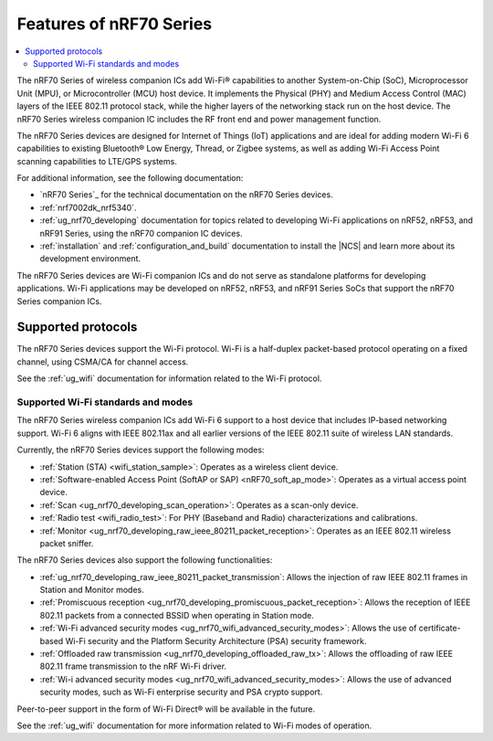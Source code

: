 .. _ug_nrf70_features:

Features of nRF70 Series
########################

.. contents::
    :local:
    :depth: 2

The nRF70 Series of wireless companion ICs add Wi-Fi® capabilities to another System-on-Chip (SoC), Microprocessor Unit (MPU), or Microcontroller (MCU) host device.
It implements the Physical (PHY) and Medium Access Control (MAC) layers of the IEEE 802.11 protocol stack, while the higher layers of the networking stack run on the host device.
The nRF70 Series wireless companion IC includes the RF front end and power management function.

The nRF70 Series devices are designed for Internet of Things (IoT) applications and are ideal for adding modern Wi-Fi 6 capabilities to existing Bluetooth® Low Energy, Thread, or Zigbee systems, as well as adding Wi-Fi Access Point scanning capabilities to LTE/GPS systems.

For additional information, see the following documentation:

* `nRF70 Series`_ for the technical documentation on the nRF70 Series devices.
* :ref:`nrf7002dk_nrf5340`.
* :ref:`ug_nrf70_developing` documentation for topics related to developing Wi-Fi applications on nRF52, nRF53, and nRF91 Series, using the nRF70 companion IC devices.
* :ref:`installation` and :ref:`configuration_and_build` documentation to install the |NCS| and learn more about its development environment.

The nRF70 Series devices are Wi-Fi companion ICs and do not serve as standalone platforms for developing applications.
Wi-Fi applications may be developed on nRF52, nRF53, and nRF91 Series SoCs that support the nRF70 Series companion ICs.

Supported protocols
*******************

The nRF70 Series devices support the Wi-Fi protocol.
Wi-Fi is a half-duplex packet-based protocol operating on a fixed channel, using CSMA/CA for channel access.

See the :ref:`ug_wifi` documentation for information related to the Wi-Fi protocol.

Supported Wi-Fi standards and modes
===================================

The nRF70 Series wireless companion ICs add Wi-Fi 6 support to a host device that includes IP-based networking support.
Wi-Fi 6 aligns with IEEE 802.11ax and all earlier versions of the IEEE 802.11 suite of wireless LAN standards.

Currently, the nRF70 Series devices support the following modes:

* :ref:`Station (STA) <wifi_station_sample>`: Operates as a wireless client device.
* :ref:`Software-enabled Access Point (SoftAP or SAP) <nRF70_soft_ap_mode>`: Operates as a virtual access point device.
* :ref:`Scan <ug_nrf70_developing_scan_operation>`: Operates as a scan-only device.
* :ref:`Radio test <wifi_radio_test>`: For PHY (Baseband and Radio) characterizations and calibrations.
* :ref:`Monitor <ug_nrf70_developing_raw_ieee_80211_packet_reception>`: Operates as an IEEE 802.11 wireless packet sniffer.

The nRF70 Series devices also support the following functionalities:

* :ref:`ug_nrf70_developing_raw_ieee_80211_packet_transmission`: Allows the injection of raw IEEE 802.11 frames in Station and Monitor modes.
* :ref:`Promiscuous reception <ug_nrf70_developing_promiscuous_packet_reception>`: Allows the reception of IEEE 802.11 packets from a connected BSSID when operating in Station mode.
* :ref:`Wi-Fi advanced security modes <ug_nrf70_wifi_advanced_security_modes>`: Allows the use of certificate-based Wi-Fi security and the Platform Security Architecture (PSA) security framework.
* :ref:`Offloaded raw transmission <ug_nrf70_developing_offloaded_raw_tx>`: Allows the offloading of raw IEEE 802.11 frame transmission to the nRF Wi-Fi driver.
* :ref:`Wi-i advanced security modes <ug_nrf70_wifi_advanced_security_modes>`: Allows the use of advanced security modes, such as Wi-Fi enterprise security and  PSA crypto support.

Peer-to-peer support in the form of Wi-Fi Direct® will be available in the future.

See the :ref:`ug_wifi` documentation for more information related to Wi-Fi modes of operation.
